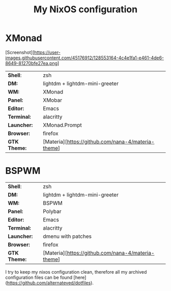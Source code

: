 #+TITLE: My NixOS configuration

* XMonad

[Screenshot][https://user-images.githubusercontent.com/45176912/128553164-4c4e1fa1-e461-4de6-8649-81270bfe27ea.png]

| *Shell*:     | zsh                                                |
| *DM:*        | lightdm + lightdm-mini-greeter                     |
| *WM:*        | XMonad                                             |
| *Panel:*     | XMobar                                             |
| *Editor:*    | Emacs                                              |
| *Terminal:*  | alacritty                                          |
| *Launcher:*  | XMonad.Prompt                                      |
| *Browser:*   | firefox                                            |
| *GTK Theme:* | [Materia][https://github.com/nana-4/materia-theme] |

* BSPWM

| *Shell*:     | zsh                                                |
| *DM:*        | lightdm + lightdm-mini-greeter                     |
| *WM:*        | BSPWM                                              |
| *Panel:*     | Polybar                                            |
| *Editor:*    | Emacs                                              |
| *Terminal:*  | alacritty                                          |
| *Launcher:*  | dmenu with patches                                 |
| *Browser:*   | firefox                                            |
| *GTK Theme:* | [Materia][https://github.com/nana-4/materia-theme] |


I try to keep my nixos configuration clean, therefore all my archived configuration files can be found [here](https://github.com/alternateved/dotfiles).
